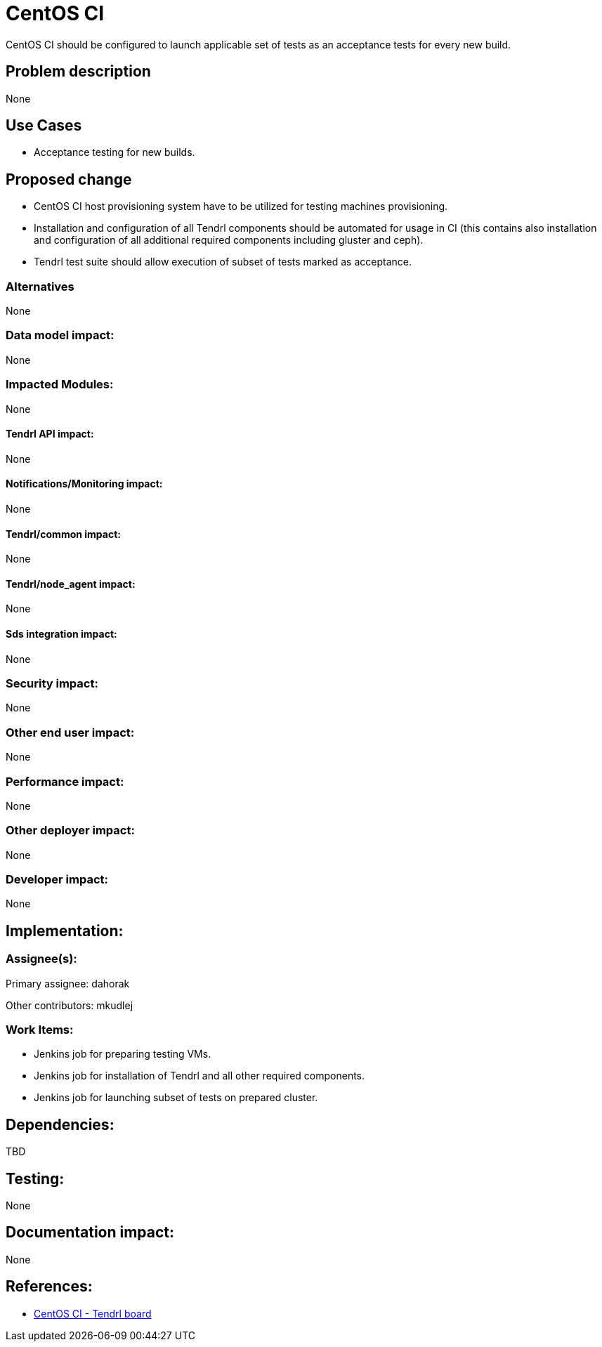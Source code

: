 // vim: tw=79

= CentOS CI

CentOS CI should be configured to launch applicable set of tests as an
acceptance tests for every new build.

== Problem description

None

== Use Cases

* Acceptance testing for new builds.

== Proposed change

* CentOS CI host provisioning system have to be utilized for testing machines
  provisioning.

* Installation and configuration of all Tendrl components should be automated
  for usage in CI (this contains also installation and configuration of all
  additional required components including gluster and ceph).

* Tendrl test suite should allow execution of subset of tests marked as
  acceptance.

=== Alternatives

None

=== Data model impact:

None

=== Impacted Modules:

None

==== Tendrl API impact:

None

==== Notifications/Monitoring impact:

None

==== Tendrl/common impact:

None

==== Tendrl/node_agent impact:

None

==== Sds integration impact:

None

=== Security impact:

None

=== Other end user impact:

None

=== Performance impact:

None

=== Other deployer impact:

None

=== Developer impact:

None

== Implementation:

=== Assignee(s):

Primary assignee:
  dahorak

Other contributors:
  mkudlej

=== Work Items:

* Jenkins job for preparing testing VMs.
* Jenkins job for installation of Tendrl and all other required components.
* Jenkins job for launching subset of tests on prepared cluster.

== Dependencies:

TBD

== Testing:

None

== Documentation impact:

None

== References:

* https://ci.centos.org/view/tendrl/[CentOS CI - Tendrl board]


